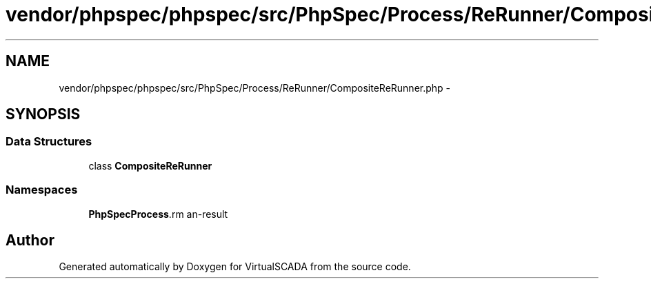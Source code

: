 .TH "vendor/phpspec/phpspec/src/PhpSpec/Process/ReRunner/CompositeReRunner.php" 3 "Tue Apr 14 2015" "Version 1.0" "VirtualSCADA" \" -*- nroff -*-
.ad l
.nh
.SH NAME
vendor/phpspec/phpspec/src/PhpSpec/Process/ReRunner/CompositeReRunner.php \- 
.SH SYNOPSIS
.br
.PP
.SS "Data Structures"

.in +1c
.ti -1c
.RI "class \fBCompositeReRunner\fP"
.br
.in -1c
.SS "Namespaces"

.in +1c
.ti -1c
.RI " \fBPhpSpec\\Process\\ReRunner\fP"
.br
.in -1c
.SH "Author"
.PP 
Generated automatically by Doxygen for VirtualSCADA from the source code\&.
